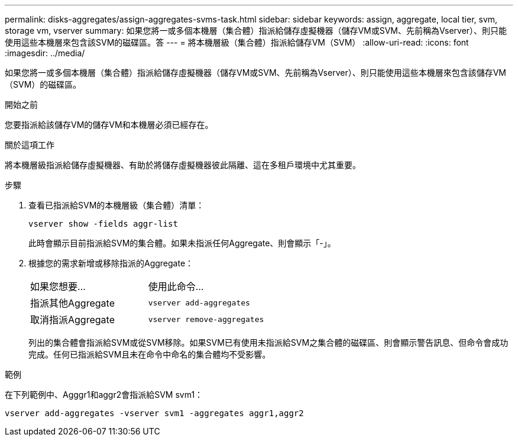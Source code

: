 ---
permalink: disks-aggregates/assign-aggregates-svms-task.html 
sidebar: sidebar 
keywords: assign, aggregate, local tier, svm, storage vm, vserver 
summary: 如果您將一或多個本機層（集合體）指派給儲存虛擬機器（儲存VM或SVM、先前稱為Vserver）、則只能使用這些本機層來包含該SVM的磁碟區。答 
---
= 將本機層級（集合體）指派給儲存VM（SVM）
:allow-uri-read: 
:icons: font
:imagesdir: ../media/


[role="lead"]
如果您將一或多個本機層（集合體）指派給儲存虛擬機器（儲存VM或SVM、先前稱為Vserver）、則只能使用這些本機層來包含該儲存VM（SVM）的磁碟區。

.開始之前
您要指派給該儲存VM的儲存VM和本機層必須已經存在。

.關於這項工作
將本機層級指派給儲存虛擬機器、有助於將儲存虛擬機器彼此隔離、這在多租戶環境中尤其重要。

.步驟
. 查看已指派給SVM的本機層級（集合體）清單：
+
`vserver show -fields aggr-list`

+
此時會顯示目前指派給SVM的集合體。如果未指派任何Aggregate、則會顯示「-」。

. 根據您的需求新增或移除指派的Aggregate：
+
|===


| 如果您想要... | 使用此命令... 


 a| 
指派其他Aggregate
 a| 
`vserver add-aggregates`



 a| 
取消指派Aggregate
 a| 
`vserver remove-aggregates`

|===
+
列出的集合體會指派給SVM或從SVM移除。如果SVM已有使用未指派給SVM之集合體的磁碟區、則會顯示警告訊息、但命令會成功完成。任何已指派給SVM且未在命令中命名的集合體均不受影響。



.範例
在下列範例中、Agggr1和aggr2會指派給SVM svm1：

`vserver add-aggregates -vserver svm1 -aggregates aggr1,aggr2`
